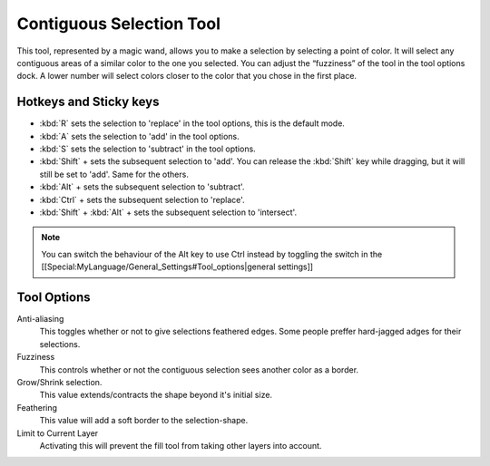 Contiguous Selection Tool
=========================

.. figure:: images/contiguous_selection_tool/32px-Krita_tool_contiguous-select.png
   :alt: images/contiguous_selection_tool/32px-Krita_tool_contiguous-select.png

This tool, represented by a magic wand, allows you to make a selection
by selecting a point of color. It will select any contiguous areas of a
similar color to the one you selected. You can adjust the “fuzziness” of
the tool in the tool options dock. A lower number will select colors
closer to the color that you chose in the first place.

Hotkeys and Sticky keys
-----------------------

-  :kbd:`R` sets the selection to 'replace' in the tool options, this is the default mode.
-  :kbd:`A` sets the selection to 'add' in the tool options.
-  :kbd:`S` sets the selection to 'subtract' in the tool options.
-  :kbd:`Shift` + sets the subsequent selection to 'add'. You can
   release the :kbd:`Shift` key while dragging, but it will still be
   set to 'add'. Same for the others.
-  :kbd:`Alt` + sets the subsequent selection to 'subtract'.
-  :kbd:`Ctrl` + sets the subsequent selection to 'replace'.
-  :kbd:`Shift` + :kbd:`Alt` + sets the subsequent selection to 'intersect'.

.. Note::

   You can switch the behaviour of the Alt key to use Ctrl instead by toggling 
   the switch in the [[Special:MyLanguage/General_Settings#Tool_options|general settings]]

Tool Options
------------

Anti-aliasing
    This toggles whether or not to give selections feathered edges. Some
    people preffer hard-jagged adges for their selections.
Fuzziness
    This controls whether or not the contiguous selection sees another
    color as a border.
Grow/Shrink selection.
    This value extends/contracts the shape beyond it's initial size.
Feathering
    This value will add a soft border to the selection-shape.
Limit to Current Layer
    Activating this will prevent the fill tool from taking other layers
    into account.

